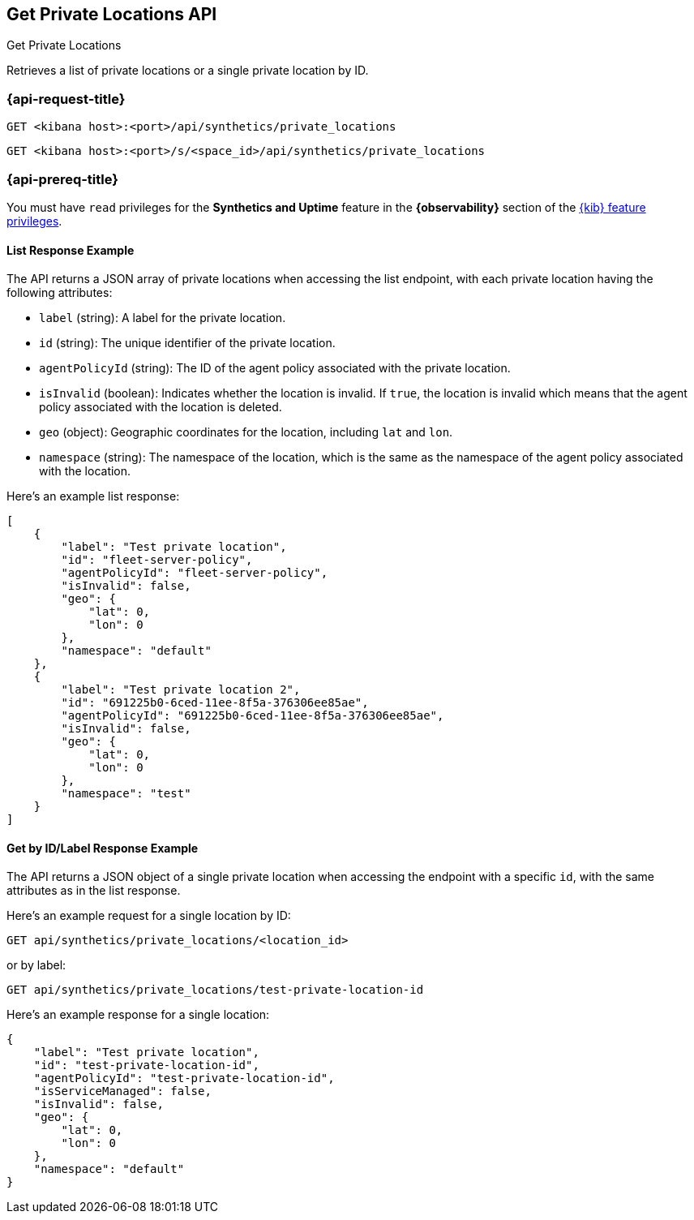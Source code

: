 [[get-private-locations-api]]
== Get Private Locations API
++++
<titleabbrev>Get Private Locations</titleabbrev>
++++

Retrieves a list of private locations or a single private location by ID.

=== {api-request-title}

`GET <kibana host>:<port>/api/synthetics/private_locations`

`GET <kibana host>:<port>/s/<space_id>/api/synthetics/private_locations`


=== {api-prereq-title}

You must have `read` privileges for the *Synthetics and Uptime* feature in the *{observability}* section of the
<<kibana-feature-privileges,{kib} feature privileges>>.

[[private-locations-list-response-example]]
==== List Response Example

The API returns a JSON array of private locations when accessing the list endpoint, with each private location having the following attributes:

- `label` (string): A label for the private location.
- `id` (string): The unique identifier of the private location.
- `agentPolicyId` (string): The ID of the agent policy associated with the private location.
- `isInvalid` (boolean): Indicates whether the location is invalid. If `true`, the location is invalid which means that the agent policy associated with the location is deleted.
- `geo` (object): Geographic coordinates for the location, including `lat` and `lon`.
- `namespace` (string): The namespace of the location, which is the same as the namespace of the agent policy associated with the location.

Here's an example list response:

[source,json]
--------------------------------------------------
[
    {
        "label": "Test private location",
        "id": "fleet-server-policy",
        "agentPolicyId": "fleet-server-policy",
        "isInvalid": false,
        "geo": {
            "lat": 0,
            "lon": 0
        },
        "namespace": "default"
    },
    {
        "label": "Test private location 2",
        "id": "691225b0-6ced-11ee-8f5a-376306ee85ae",
        "agentPolicyId": "691225b0-6ced-11ee-8f5a-376306ee85ae",
        "isInvalid": false,
        "geo": {
            "lat": 0,
            "lon": 0
        },
        "namespace": "test"
    }
]
--------------------------------------------------

[[private-location-by-id-response-example]]
==== Get by ID/Label Response Example

The API returns a JSON object of a single private location when accessing the endpoint with a specific `id`, with the same attributes as in the list response.

Here's an example request for a single location by ID:

[source,sh]
--------------------------------------------------
GET api/synthetics/private_locations/<location_id>
--------------------------------------------------

or by label:

[source,sh]
--------------------------------------------------
GET api/synthetics/private_locations/test-private-location-id
--------------------------------------------------

Here's an example response for a single location:

[source,json]
--------------------------------------------------
{
    "label": "Test private location",
    "id": "test-private-location-id",
    "agentPolicyId": "test-private-location-id",
    "isServiceManaged": false,
    "isInvalid": false,
    "geo": {
        "lat": 0,
        "lon": 0
    },
    "namespace": "default"
}
--------------------------------------------------
